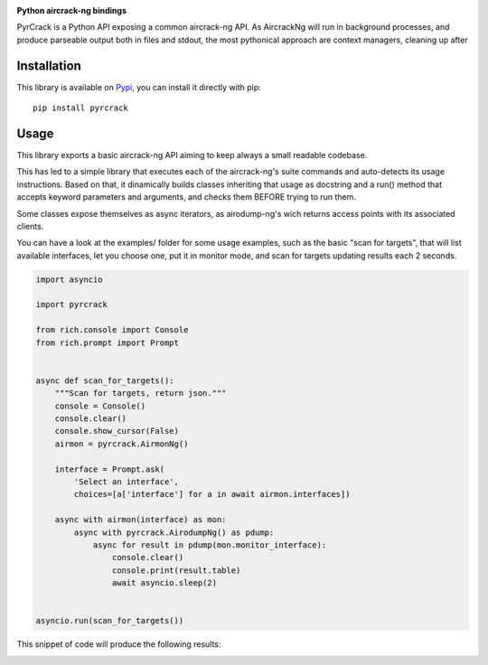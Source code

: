 .. image:: ./docs/pythonlovesaircrack.png

**Python aircrack-ng bindings**

PyrCrack is a Python API exposing a common aircrack-ng API. As AircrackNg will
run in background processes, and produce parseable output both in files and
stdout, the most pythonical approach are context managers, cleaning up after 

|pypi| |release| |downloads| |python_versions| |pypi_versions| |coverage| |actions|

.. |pypi| image:: https://img.shields.io/pypi/l/pyrcrack
.. |release| image:: https://img.shields.io/librariesio/release/pypi/pyrcrack
.. |downloads| image:: https://img.shields.io/pypi/dm/pyrcrack
.. |python_versions| image:: https://img.shields.io/pypi/pyversions/pyrcrack
.. |pypi_versions| image:: https://img.shields.io/pypi/v/pyrcrack
.. |coverage| image:: https://codecov.io/gh/XayOn/pyrcrack/branch/develop/graph/badge.svg
    :target: https://codecov.io/gh/XayOn/pyrcrack
.. |actions| image:: https://github.com/XayOn/pyrcrack/workflows/CI%20commit/badge.svg
    :target: https://github.com/XayOn/pyrcrack/actions

Installation
------------

This library is available on `Pypi <https://pypi.org/project/pyrcrack/>`_, you can install it directly with pip::

        pip install pyrcrack

Usage
-----

This library exports a basic aircrack-ng API aiming to keep always a small
readable codebase.

This has led to a simple library that executes each of the aircrack-ng's suite commands
and auto-detects its usage instructions. Based on that, it dinamically builds
classes inheriting that usage as docstring and a run() method that accepts
keyword parameters and arguments, and checks them BEFORE trying to run them.

Some classes expose themselves as async iterators, as airodump-ng's wich
returns access points with its associated clients.

You can have a look at the examples/ folder for some usage examples, such as
the basic "scan for targets", that will list available interfaces, let you
choose one, put it in monitor mode, and scan for targets updating results each
2 seconds.

.. code:: python

        import asyncio

        import pyrcrack

        from rich.console import Console
        from rich.prompt import Prompt


        async def scan_for_targets():
            """Scan for targets, return json."""
            console = Console()
            console.clear()
            console.show_cursor(False)
            airmon = pyrcrack.AirmonNg()

            interface = Prompt.ask(
                'Select an interface',
                choices=[a['interface'] for a in await airmon.interfaces])

            async with airmon(interface) as mon:
                async with pyrcrack.AirodumpNg() as pdump:
                    async for result in pdump(mon.monitor_interface):
                        console.clear()
                        console.print(result.table)
                        await asyncio.sleep(2)


        asyncio.run(scan_for_targets())

This snippet of code will produce the following results:

.. image:: https://raw.githubusercontent.com/XayOn/pyrcrack/master/docs/scan.png
